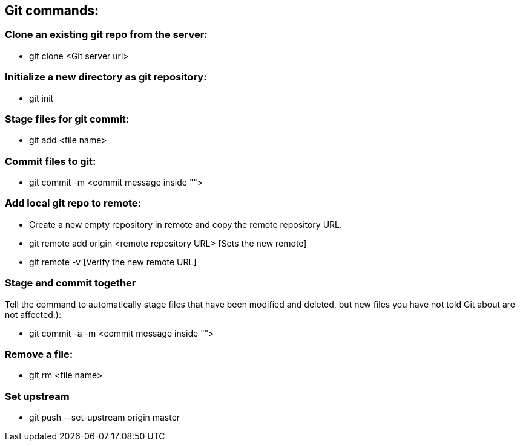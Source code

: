 <<<

== Git commands:

=== Clone an existing git repo from the server:
* git clone <Git server url>

=== Initialize a new directory as git repository:
* git init

=== Stage files for git commit:
* git add <file name>

=== Commit files to git:
* git commit -m <commit message inside "">

=== Add local git repo to remote:
* Create a new empty repository in remote and copy the remote repository URL.
* git remote add origin <remote repository URL> [Sets the new remote]
* git remote -v [Verify the new remote URL]

=== Stage and commit together
Tell the command to automatically stage files that have been modified and deleted, but new files you have not told Git about are not affected.):

* git commit -a -m <commit message inside "">

=== Remove a file:
* git rm <file name>

=== Set upstream
* git push --set-upstream origin master
